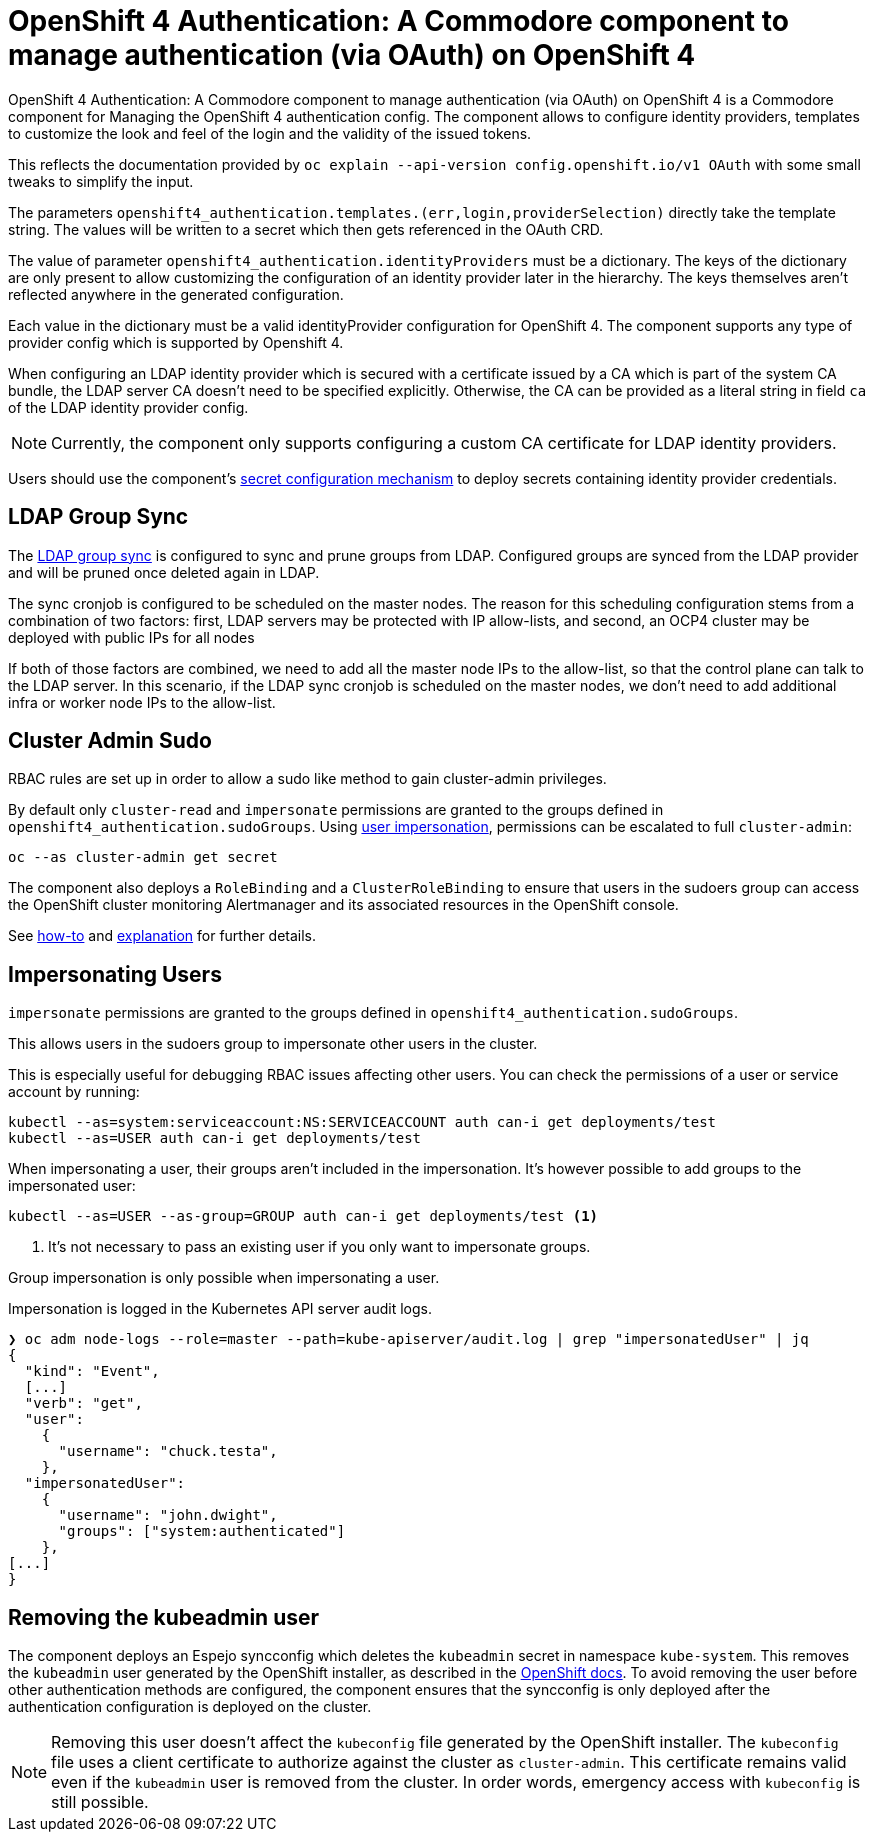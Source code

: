 = OpenShift 4 Authentication: A Commodore component to manage authentication (via OAuth) on OpenShift 4

{doctitle} is a Commodore component for Managing the OpenShift 4 authentication config.
The component allows to configure identity providers, templates to customize the look and feel of the login and the validity of the issued tokens.

This reflects the documentation provided by `oc explain --api-version config.openshift.io/v1 OAuth` with some small tweaks to simplify the input.

The parameters `openshift4_authentication.templates.(err,login,providerSelection)` directly take the template string.
The values will be written to a secret which then gets referenced in the OAuth CRD.

The value of parameter `openshift4_authentication.identityProviders` must be a dictionary.
The keys of the dictionary are only present to allow customizing the configuration of an identity provider later in the hierarchy.
The keys themselves aren't reflected anywhere in the generated configuration.

Each value in the dictionary must be a valid identityProvider configuration for OpenShift 4.
The component supports any type of provider config which is supported by Openshift 4.

When configuring an LDAP identity provider which is secured with a certificate issued by a CA which is part of the system CA bundle, the LDAP server CA doesn't need to be specified explicitly.
Otherwise, the CA can be provided as a literal string in field `ca` of the LDAP identity provider config.

NOTE: Currently, the component only supports configuring a custom CA certificate for LDAP identity providers.

Users should use the component's xref:how-tos/configure-secrets.adoc[secret configuration mechanism] to deploy secrets containing identity provider credentials.


== LDAP Group Sync

The https://docs.openshift.com/container-platform/4.8/authentication/ldap-syncing.html[LDAP group sync] is configured to sync and prune groups from LDAP.
Configured groups are synced from the LDAP provider and will be pruned once deleted again in LDAP.

The sync cronjob is configured to be scheduled on the master nodes.
The reason for this scheduling configuration stems from a combination of two factors: first, LDAP servers may be protected with IP allow-lists, and second, an OCP4 cluster may be deployed with public IPs for all nodes

If both of those factors are combined, we need to add all the master node IPs to the allow-list, so that the control plane can talk to the LDAP server.
In this scenario, if the LDAP sync cronjob is scheduled on the master nodes, we don't need to add additional infra or worker node IPs to the allow-list.

== Cluster Admin Sudo

RBAC rules are set up in order to allow a sudo like method to gain cluster-admin privileges.

By default only `cluster-read` and `impersonate` permissions are granted to the groups defined in `openshift4_authentication.sudoGroups`.
Using https://kubernetes.io/docs/reference/access-authn-authz/authentication/#user-impersonation[user impersonation], permissions can be escalated to full `cluster-admin`:

[source,console]
----
oc --as cluster-admin get secret
----

The component also deploys a `RoleBinding` and a `ClusterRoleBinding` to ensure that users in the sudoers group can access the OpenShift cluster monitoring Alertmanager and its associated resources in the OpenShift console.

See https://kb.vshn.ch/oc4/how-tos/authentication/sudo.html[how-to] and https://kb.vshn.ch/oc4/explanations/sudo.html[explanation] for further details.

== Impersonating Users

`impersonate` permissions are granted to the groups defined in `openshift4_authentication.sudoGroups`.

This allows users in the sudoers group to impersonate other users in the cluster.

This is especially useful for debugging RBAC issues affecting other users.
You can check the permissions of a user or service account by running:

[source,console]
----
kubectl --as=system:serviceaccount:NS:SERVICEACCOUNT auth can-i get deployments/test
kubectl --as=USER auth can-i get deployments/test
----

When impersonating a user, their groups aren't included in the impersonation.
It's however possible to add groups to the impersonated user:

[source,console]
----
kubectl --as=USER --as-group=GROUP auth can-i get deployments/test <1>
----
<1> It's not necessary to pass an existing user if you only want to impersonate groups.

Group impersonation is only possible when impersonating a user.

Impersonation is logged in the Kubernetes API server audit logs.

[source,console]
----
❯ oc adm node-logs --role=master --path=kube-apiserver/audit.log | grep "impersonatedUser" | jq
{
  "kind": "Event",
  [...]
  "verb": "get",
  "user":
    {
      "username": "chuck.testa",
    },
  "impersonatedUser":
    {
      "username": "john.dwight",
      "groups": ["system:authenticated"]
    },
[...]
}
----

== Removing the kubeadmin user

The component deploys an Espejo syncconfig which deletes the `kubeadmin` secret in namespace `kube-system`.
This removes the `kubeadmin` user generated by the OpenShift installer, as described in the https://docs.openshift.com/container-platform/latest/authentication/remove-kubeadmin.html[OpenShift docs].
To avoid removing the user before other authentication methods are configured, the component ensures that the syncconfig is only deployed after the authentication configuration is deployed on the cluster.

[NOTE]
====
Removing this user doesn't affect the `kubeconfig` file generated by the OpenShift installer.
The `kubeconfig` file uses a client certificate to authorize against the cluster as `cluster-admin`.
This certificate remains valid even if the `kubeadmin` user is removed from the cluster.
In order words, emergency access with `kubeconfig` is still possible.
====
